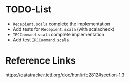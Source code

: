 * TODO-List

  + ~Recepient.scala~ complete the implementation
  + Add tests for ~Recepient.scala~ (with scalacheck)
  + ~IRCCommand.scala~ complete implementation
  + Add test ~IRCCommand.scala~

* Reference Links

  https://datatracker.ietf.org/doc/html/rfc2812#section-1.3
